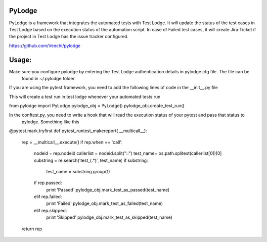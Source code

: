 PyLodge
=======

PyLodge is a framework that integrates the automated tests with Test Lodge. It will update the status of the test cases
in Test Lodge based on the execution status of the automation script. In case of Failed test cases, it will create Jira
Ticket if the project in Test Lodge has the issue tracker configured.


https://github.com/Veechi/pylodge

Usage:
======

Make sure you configure pylodge by entering the Test Lodge authentication details in pylodge.cfg file. The file can be
 found in ~/.pylodge folder

If you are using the pytest framework, you need to add the following lines of code in the __init__.py file

This will create a test run in test lodge whenever your automated tests run

from pylodge import PyLodge
pylodge_obj = PyLodge()
pylodge_obj.create_test_run()


In the conftest.py, you need to write a hook that will read the execution status of your pytest and pass that status to
 pylodge. Something like this

@pytest.mark.tryfirst
def pytest_runtest_makereport( __multicall__):
    rep = __multicall__.execute()
    if rep.when == 'call':
        nodeid = rep.nodeid
        callerlist = nodeid.split("::")
        test_name= os.path.splitext(callerlist[0])[0]
        substring = re.search('test_(.*)', test_name)
        if substring:
            test_name = substring.group(1)
        if rep.passed:
            print 'Passed'
            pylodge_obj.mark_test_as_passed(test_name)
        elif rep.failed:
            print 'Failed'
            pylodge_obj.mark_test_as_failed(test_name)
        elif rep.skipped:
            print 'Skipped'
            pylodge_obj.mark_test_as_skipped(test_name)
    return rep
